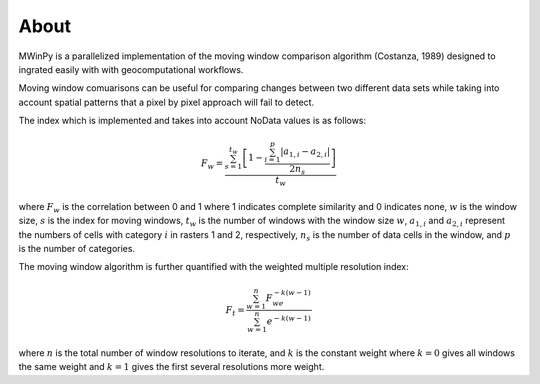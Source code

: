 About
=====

MWinPy is a parallelized implementation of the moving window comparison
algorithm (Costanza, 1989) designed to ingrated easily with with geocomputational
workflows.

Moving window comuarisons can be useful for comparing changes between two different data sets while taking into account spatial patterns that a pixel by pixel approach will fail to detect.

The index which is implemented and takes into account NoData values is as follows:

.. math::  F_w = \frac{\sum_{s=1}^{t_w}\left[1 - \frac{\sum_{i=1}^{p}|a_{1,i} - a_{2,i}|}{2n_s}\right]}{t_w}

where :math:`F_w` is the correlation between 0 and 1 where 1 indicates complete similarity and 0 indicates none, :math:`w` is the window size, :math:`s` is the index for moving windows, :math:`t_w` is the number of windows with the window size :math:`w`, :math:`a_{1,i}` and :math:`a_{2,i}` represent the numbers of cells with category :math:`i` in rasters 1 and 2, respectively, :math:`n_s` is the number of data cells in the window, and :math:`p` is the number of categories.

The moving window algorithm is further quantified with the weighted multiple resolution index:

.. math:: F_t = \frac{\sum_{w=1}^{n}F_we^{-k(w - 1)}}{\sum_{w=1}^{n}e^{-k(w - 1)}}

where :math:`n` is the total number of window resolutions to iterate, and :math:`k` is the constant weight where :math:`k = 0`  gives all windows the same weight and :math:`k = 1` gives the first several resolutions more weight.
